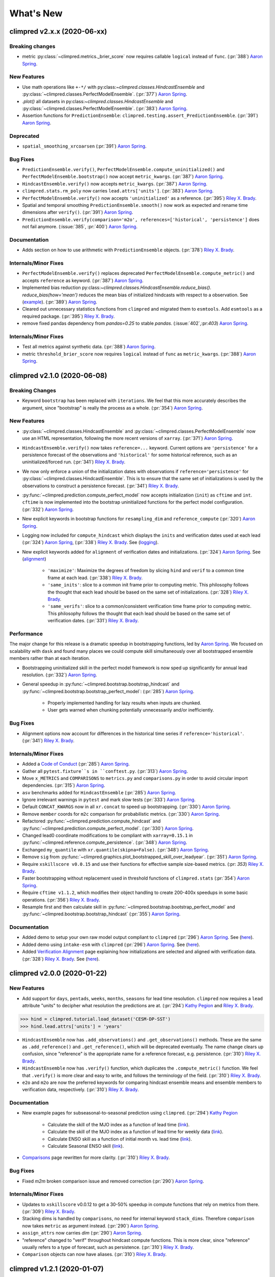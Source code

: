==========
What's New
==========

climpred v2.x.x (2020-06-xx)
============================

Breaking changes
----------------

- metric :py:class:`~climpred.metrics._brier_score` now requires callable ``logical``
  instead of ``func``. (:pr:`388`) `Aaron Spring`_.

New Features
------------

- Use math operations like ``+-*/`` with py:class:`~climpred.classes.HindcastEnsemble`
  and :py:class:`~climpred.classes.PerfectModelEnsemble`. (:pr:`377`) `Aaron Spring`_.
- `.plot()` all datasets in py:class:`~climpred.classes.HindcastEnsemble`
  and :py:class:`~climpred.classes.PerfectModelEnsemble`. (:pr:`383`) `Aaron Spring`_.
- Assertion functions for ``PredictionEnsemble``:
  ``climpred.testing.assert_PredictionEnsemble``. (:pr:`391`) `Aaron Spring`_.

Deprecated
----------

- ``spatial_smoothing_xrcoarsen`` (:pr:`391`) `Aaron Spring`_.

Bug Fixes
---------

- ``PredictionEnsemble.verify()``, ``PerfectModelEnsemble.compute_uninitialized()`` and
  ``PerfectModelEnsemble.bootstrap()`` now accept ``metric_kwargs``. (:pr:`387`)
  `Aaron Spring`_.
- ``HindcastEnsemble.verify()`` now accepts ``metric_kwargs``. (:pr:`387`)
  `Aaron Spring`_.
- ``climpred.stats.rm_poly`` now carries ``lead.attrs['units']``.
  (:pr:`383`) `Aaron Spring`_.
- ``PerfectModelEnsemble.verify()`` now accepts ``'uninitialized'`` as a reference.
  (:pr:`395`) `Riley X. Brady`_.
- Spatial and temporal smoothing ``PredictionEnsemble.smooth()`` now work as expected
  and rename time dimensions after ``verify()``. (:pr:`391`) `Aaron Spring`_.
- ``PredictionEnsemble.verify(comparison='m2o', references=['historical',
  'persistence']`` does not fail anymore. (:issue:`385`, :pr:`400`) `Aaron Spring`_.

Documentation
-------------

- Adds section on how to use arithmetic with ``PredictionEnsemble`` objects.
  (:pr:`378`) `Riley X. Brady`_.

Internals/Minor Fixes
---------------------
- ``PerfectModelEnsemble.verify()`` replaces deprecated
  ``PerfectModelEnsemble.compute_metric()`` and accepts ``reference`` as keyword.
  (:pr:`387`) `Aaron Spring`_.
- Implemented bias reduction
  py:class:`~climpred.classes.HindcastEnsemble.reduce_bias()`. `reduce_bias(how='mean')`
  reduces the mean bias of initialized hindcasts with respect to a observation.
  See (`example <examples/decadal/bias_reduction.html>`__). (:pr:`389`) `Aaron Spring`_.
- Cleared out unnecessary statistics functions from ``climpred`` and migrated them to
  ``esmtools``. Add ``esmtools`` as a required package. (:pr:`395`) `Riley X. Brady`_.
- remove fixed pandas dependency from `pandas=0.25` to stable `pandas`. (:issue:`402`,:pr:`403`) `Aaron Spring`_.



Internals/Minor Fixes
---------------------
- Test all metrics against synthetic data. (:pr:`388`) `Aaron Spring`_.
- metric ``threshold_brier_score`` now requires ``logical`` instead of ``func`` as
  ``metric_kwargs``. (:pr:`388`) `Aaron Spring`_.


climpred v2.1.0 (2020-06-08)
============================

Breaking Changes
----------------

- Keyword ``bootstrap`` has been replaced with ``iterations``. We feel that this more accurately
  describes the argument, since "bootstrap" is really the process as a whole.
  (:pr:`354`) `Aaron Spring`_.

New Features
------------

- :py:class:`~climpred.classes.HindcastEnsemble` and
  :py:class:`~climpred.classes.PerfectModelEnsemble` now use an HTML representation, following the
  more recent versions of ``xarray``. (:pr:`371`) `Aaron Spring`_.
- ``HindcastEnsemble.verify()`` now takes ``reference=...`` keyword. Current options are
  ``'persistence'`` for a persistence forecast of the observations and ``'historical'`` for some
  historical reference, such as an uninitialized/forced run. (:pr:`341`) `Riley X. Brady`_.
- We now only enforce a union of the initialization dates with observations if
  ``reference='persistence'`` for :py:class:`~climpred.classes.HindcastEnsemble`. This is to ensure
  that the same set of initializations is used
  by the observations to construct a persistence forecast. (:pr:`341`) `Riley X. Brady`_.
- :py:func:`~climpred.prediction.compute_perfect_model` now accepts initialization (``init``) as
  ``cftime`` and ``int``. ``cftime`` is now implemented into the bootstrap uninitialized functions
  for the perfect model configuration. (:pr:`332`) `Aaron Spring`_.
- New explicit keywords in bootstrap functions for ``resampling_dim`` and
  ``reference_compute`` (:pr:`320`) `Aaron Spring`_.
- Logging now included for ``compute_hindcast`` which displays the ``inits`` and
  verification dates used at each lead (:pr:`324`) `Aaron Spring`_,
  (:pr:`338`) `Riley X. Brady`_. See (`logging <alignment.html#Logging>`__).
- New explicit keywords added for ``alignment`` of verification dates and
  initializations. (:pr:`324`) `Aaron Spring`_. See (`alignment <alignment.html>`__)

    * ``'maximize'``: Maximize the degrees of freedom by slicing ``hind`` and
      ``verif`` to a common time frame at each lead. (:pr:`338`) `Riley X. Brady`_.
    * ``'same_inits'``: slice to a common init frame prior to computing
      metric. This philosophy follows the thought that each lead should be
      based on the same set of initializations. (:pr:`328`) `Riley X. Brady`_.
    * ``'same_verifs'``: slice to a common/consistent verification time frame prior
      to computing metric. This philosophy follows the thought that each lead
      should be based on the same set of verification dates. (:pr:`331`)
      `Riley X. Brady`_.

Performance
-----------

The major change for this release is a dramatic speedup in bootstrapping functions, led by
`Aaron Spring`_. We focused on scalability with ``dask`` and found many places we could compute
skill simultaneously over all bootstrapped ensemble members rather than at each iteration.

- Bootstrapping uninitialized skill in the perfect model framework is now sped up significantly for
  annual lead resolution. (:pr:`332`) `Aaron Spring`_.
- General speedup in :py:func:`~climpred.bootstrap.bootstrap_hindcast` and
  :py:func:`~climpred.bootstrap.bootstrap_perfect_model`: (:pr:`285`) `Aaron Spring`_.

    * Properly implemented handling for lazy results when inputs are chunked.

    * User gets warned when chunking potentially unnecessarily and/or inefficiently.

Bug Fixes
---------
- Alignment options now account for differences in the historical time series if
  ``reference='historical'``. (:pr:`341`) `Riley X. Brady`_.

Internals/Minor Fixes
---------------------
- Added a `Code of Conduct <code_of_conduct.html>`__ (:pr:`285`) `Aaron Spring`_.
- Gather all ``pytest.fixture``s in ``conftest.py``. (:pr:`313`) `Aaron Spring`_.
- Move ``x_METRICS`` and ``COMPARISONS`` to ``metrics.py`` and ``comparisons.py`` in
  order to avoid circular import dependencies. (:pr:`315`) `Aaron Spring`_.
- ``asv`` benchmarks added for ``HindcastEnsemble`` (:pr:`285`) `Aaron Spring`_.
- Ignore irrelevant warnings in ``pytest`` and mark slow tests
  (:pr:`333`) `Aaron Spring`_.
- Default ``CONCAT_KWARGS`` now in all ``xr.concat`` to speed up bootstrapping.
  (:pr:`330`) `Aaron Spring`_.
- Remove ``member`` coords for ``m2c`` comparison for probabilistic metrics.
  (:pr:`330`) `Aaron Spring`_.
- Refactored :py:func:`~climpred.prediction.compute_hindcast` and
  :py:func:`~climpred.prediction.compute_perfect_model`. (:pr:`330`) `Aaron Spring`_.
- Changed lead0 coordinate modifications to be compliant with ``xarray=0.15.1`` in
  :py:func:`~climpred.reference.compute_persistence`. (:pr:`348`) `Aaron Spring`_.
- Exchanged ``my_quantile`` with ``xr.quantile(skipna=False)``. (:pr:`348`) `Aaron Spring`_.
- Remove ``sig`` from
  :py:func:`~climpred.graphics.plot_bootstrapped_skill_over_leadyear`.
  (:pr:`351`) `Aaron Spring`_.
- Require ``xskillscore v0.0.15`` and use their functions for effective sample
  size-based metrics. (:pr: `353`) `Riley X. Brady`_.
- Faster bootstrapping without replacement used in threshold functions of
  ``climpred.stats`` (:pr:`354`) `Aaron Spring`_.
- Require ``cftime v1.1.2``, which modifies their object handling to create 200-400x
  speedups in some basic operations. (:pr:`356`) `Riley X. Brady`_.
- Resample first and then calculate skill in
  :py:func:`~climpred.bootstrap.bootstrap_perfect_model` and
  :py:func:`~climpred.bootstrap.bootstrap_hindcast` (:pr:`355`) `Aaron Spring`_.

Documentation
-------------
- Added demo to setup your own raw model output compliant to ``climpred``
  (:pr:`296`) `Aaron Spring`_. See (`here <examples/preprocessing/setup_your_own_data.html>`__).
- Added demo using ``intake-esm`` with ``climpred`` (:pr:`296`) `Aaron Spring`_.
  See (`here <examples/preprocessing/setup_your_own_data.html#intake-esm-for-cmorized-output>`__).
- Added `Verification Alignment <alignment.html>`_ page explaining how initializations
  are selected and aligned with verification data. (:pr:`328`) `Riley X. Brady`_.
  See (`here <alignment.html>`__).


climpred v2.0.0 (2020-01-22)
============================

New Features
------------
- Add support for ``days``, ``pentads``, ``weeks``, ``months``, ``seasons`` for lead
  time resolution. ``climpred`` now requires a ``lead`` attribute "units" to decipher
  what resolution the predictions are at. (:pr:`294`) `Kathy Pegion`_ and
  `Riley X. Brady`_.

.. code-block:: python

        >>> hind = climpred.tutorial.load_dataset('CESM-DP-SST')
        >>> hind.lead.attrs['units'] = 'years'

- ``HindcastEnsemble`` now has ``.add_observations()`` and ``.get_observations()``
  methods. These are the same as ``.add_reference()`` and ``.get_reference()``, which
  will be deprecated eventually. The name change clears up confusion, since "reference"
  is the appropriate name for a reference forecast, e.g. persistence. (:pr:`310`)
  `Riley X. Brady`_.

- ``HindcastEnsemble`` now has ``.verify()`` function, which duplicates the
  ``.compute_metric()`` function. We feel that ``.verify()`` is more clear and easy
  to write, and follows the terminology of the field. (:pr:`310`) `Riley X. Brady`_.

- ``e2o`` and ``m2o`` are now the preferred keywords for comparing hindcast ensemble
  means and ensemble members to verification data, respectively. (:pr:`310`)
  `Riley X. Brady`_.

Documentation
-------------
- New example pages for subseasonal-to-seasonal prediction using ``climpred``.
  (:pr:`294`) `Kathy Pegion`_

    * Calculate the skill of the MJO index as a function of lead time
      (`link <examples/subseasonal/daily-subx-example.html>`__).

    * Calculate the skill of the MJO index as a function of lead time for weekly data
      (`link <examples/subseasonal/weekly-subx-example.html>`__).

    * Calculate ENSO skill as a function of initial month vs. lead time
      (`link <examples/monseas/monthly-enso-subx-example.html>`__).

    * Calculate Seasonal ENSO skill
      (`link <examples/monseas/seasonal-enso-subx-example.html>`__).

- `Comparisons <comparisons.html>`__ page rewritten for more clarity. (:pr:`310`)
  `Riley X. Brady`_.

Bug Fixes
---------
- Fixed `m2m` broken comparison issue and removed correction (:pr:`290`) `Aaron Spring`_.

Internals/Minor Fixes
---------------------
- Updates to ``xskillscore`` v0.0.12 to get a 30-50% speedup in compute functions that
  rely on metrics from there. (:pr:`309`) `Riley X. Brady`_.
- Stacking dims is handled by ``comparisons``, no need for internal keyword
  ``stack_dims``. Therefore ``comparison`` now takes ``metric`` as argument instead.
  (:pr:`290`) `Aaron Spring`_.
- ``assign_attrs`` now carries `dim` (:pr:`290`) `Aaron Spring`_.
- "reference" changed to "verif" throughout hindcast compute functions. This is more
  clear, since "reference" usually refers to a type of forecast, such as persistence.
  (:pr:`310`) `Riley X. Brady`_.
- ``Comparison`` objects can now have aliases. (:pr:`310`) `Riley X. Brady`_.



climpred v1.2.1 (2020-01-07)
============================

Depreciated
-----------
- ``mad`` no longer a keyword for the median absolute error metric. Users should now
  use ``median_absolute_error``, which is identical to changes in ``xskillscore``
  version 0.0.10. (:pr:`283`) `Riley X. Brady`_
- ``pacc`` no longer a keyword for the p value associated with the Pearson
  product-moment correlation, since it is used by the correlation coefficient.
  (:pr:`283`) `Riley X. Brady`_
- ``msss`` no longer a keyword for the Murphy's MSSS, since it is reserved for the
  standard MSSS. (:pr:`283`) `Riley X. Brady`_

New Features
------------
- Metrics ``pearson_r_eff_p_value`` and ``spearman_r_eff_p_value`` account for
  autocorrelation in computing p values. (:pr:`283`) `Riley X. Brady`_
- Metric ``effective_sample_size`` computes number of independent samples between two
  time series being correlated. (:pr:`283`) `Riley X. Brady`_
- Added keywords for metrics: (:pr:`283`) `Riley X. Brady`_

    * ``'pval'`` for ``pearson_r_p_value``
    * ``['n_eff', 'eff_n']`` for ``effective_sample_size``
    * ``['p_pval_eff', 'pvalue_eff', 'pval_eff']`` for ``pearson_r_eff_p_value``
    * ``['spvalue', 'spval']`` for ``spearman_r_p_value``
    * ``['s_pval_eff', 'spvalue_eff', 'spval_eff']`` for ``spearman_r_eff_p_value``
    * ``'nev'`` for ``nmse``

Internals/Minor Fixes
---------------------
- ``climpred`` now requires ``xarray`` version 0.14.1 so that the ``drop_vars()``
  keyword used in our package does not throw an error. (:pr:`276`) `Riley X. Brady`_
- Update to ``xskillscore`` version 0.0.10 to fix errors in weighted metrics with
  pairwise NaNs. (:pr:`283`) `Riley X. Brady`_
- ``doc8`` added to ``pre-commit`` to have consistent formatting on ``.rst`` files.
  (:pr:`283`) `Riley X. Brady`_
- Remove ``proper`` attribute on ``Metric`` class since it isn't used anywhere.
  (:pr:`283`) `Riley X. Brady`_
- Add testing for effective p values. (:pr:`283`) `Riley X. Brady`_
- Add testing for whether metric aliases are repeated/overwrite each other.
  (:pr:`283`) `Riley X. Brady`_
- ``ppp`` changed to ``msess``, but keywords allow for ``ppp`` and ``msss`` still.
  (:pr:`283`) `Riley X. Brady`_

Documentation
-------------
- Expansion of `metrics documentation <metrics.html>`_ with much more
  detail on how metrics are computed, their keywords, references, min/max/perfect
  scores, etc. (:pr:`283`) `Riley X. Brady`_
- Update `terminology page <terminology.html>`_ with more information on metrics
  terminology. (:pr:`283`) `Riley X. Brady`_


climpred v1.2.0 (2019-12-17)
============================

Depreciated
-----------
- Abbreviation ``pval`` depreciated. Use ``p_pval`` for ``pearson_r_p_value`` instead.
  (:pr:`264`) `Aaron Spring`_.

New Features
------------
- Users can now pass a custom ``metric`` or ``comparison`` to compute functions.
  (:pr:`268`) `Aaron Spring`_.

    * See `user-defined-metrics <metrics.html#user-defined-metrics>`_ and
      `user-defined-comparisons <comparisons.html#user-defined-comparisons>`_.

- New deterministic metrics (see `metrics <metrics.html>`_). (:pr:`264`)
  `Aaron Spring`_.

    * Spearman ranked correlation (spearman_r_)
    * Spearman ranked correlation p-value (spearman_r_p_value_)
    * Mean Absolute Deviation (mad_)
    * Mean Absolute Percent Error (mape_)
    * Symmetric Mean Absolute Percent Error (smape_)

.. _spearman_r: metrics.html#spearman-anomaly-correlation-coefficient-sacc
.. _spearman_r_p_value: metrics.html#spearman-anomaly-correlation-coefficient-sacc
.. _mad: metrics.html#median-absolute-deviation-mad
.. _mape: metrics.html#mean-absolute-percentage-error-mape
.. _smape: metrics.html#symmetric-mean-absolute-percentage-error-smape

- Users can now apply arbitrary ``xarray`` methods to
  :py:class:`~climpred.classes.HindcastEnsemble` and
  :py:class:`~climpred.classes.PerfectModelEnsemble`. (:pr:`243`) `Riley X. Brady`_.

    * See the
      `Prediction Ensemble objects demo page <prediction-ensemble-object.html>`_.

- Add "getter" methods to :py:class:`~climpred.classes.HindcastEnsemble` and
  :py:class:`~climpred.classes.PerfectModelEnsemble` to retrieve ``xarray`` datasets
  from the objects. (:pr:`243`) `Riley X. Brady`_.

    .. code-block:: python

        >>> hind = climpred.tutorial.load_dataset('CESM-DP-SST')
        >>> ref = climpred.tutorial.load_dataset('ERSST')
        >>> hindcast = climpred.HindcastEnsemble(hind)
        >>> hindcast = hindcast.add_reference(ref, 'ERSST')
        >>> print(hindcast)
        <climpred.HindcastEnsemble>
        Initialized Ensemble:
            SST      (init, lead, member) float64 ...
        ERSST:
            SST      (time) float32 ...
        Uninitialized:
            None
        >>> print(hindcast.get_initialized())
        <xarray.Dataset>
        Dimensions:  (init: 64, lead: 10, member: 10)
        Coordinates:
        * lead     (lead) int32 1 2 3 4 5 6 7 8 9 10
        * member   (member) int32 1 2 3 4 5 6 7 8 9 10
        * init     (init) float32 1954.0 1955.0 1956.0 1957.0 ... 2015.0 2016.0 2017.0
        Data variables:
            SST      (init, lead, member) float64 ...
        >>> print(hindcast.get_reference('ERSST'))
        <xarray.Dataset>
        Dimensions:  (time: 61)
        Coordinates:
        * time     (time) int64 1955 1956 1957 1958 1959 ... 2011 2012 2013 2014 2015
        Data variables:
            SST      (time) float32 ...

- ``metric_kwargs`` can be passed to :py:class:`~climpred.metrics.Metric`.
  (:pr:`264`) `Aaron Spring`_.

    * See ``metric_kwargs`` under `metrics <metrics.html>`_.

Bug Fixes
---------
- :py:meth:`~climpred.classes.HindcastEnsemble.compute_metric` doesn't drop coordinates
  from the initialized hindcast ensemble anymore. (:pr:`258`) `Aaron Spring`_.
- Metric ``uacc`` does not crash when ``ppp`` negative anymore. (:pr:`264`)
  `Aaron Spring`_.
- Update ``xskillscore`` to version 0.0.9 to fix all-NaN issue with ``pearson_r`` and
  ``pearson_r_p_value`` when there's missing data. (:pr:`269`) `Riley X. Brady`_.

Internals/Minor Fixes
---------------------
- Rewrote :py:func:`~climpred.stats.varweighted_mean_period` based on ``xrft``.
  Changed ``time_dim`` to ``dim``. Function no longer drops coordinates. (:pr:`258`)
  `Aaron Spring`_
- Add ``dim='time'`` in :py:func:`~climpred.stats.dpp`. (:pr:`258`) `Aaron Spring`_
- Comparisons ``m2m``, ``m2e`` rewritten to not stack dims into supervector because
  this is now done in ``xskillscore``. (:pr:`264`) `Aaron Spring`_
- Add ``tqdm`` progress bar to :py:func:`~climpred.bootstrap.bootstrap_compute`.
  (:pr:`244`) `Aaron Spring`_
- Remove inplace behavior for :py:class:`~climpred.classes.HindcastEnsemble` and
  :py:class:`~climpred.classes.PerfectModelEnsemble`. (:pr:`243`) `Riley X. Brady`_

    * See `demo page on prediction ensemble objects <prediction-ensemble-object.html>`_

- Added tests for chunking with ``dask``. (:pr:`258`) `Aaron Spring`_
- Fix test issues with esmpy 8.0 by forcing esmpy 7.1 (:pr:`269`). `Riley X. Brady`_
- Rewrote ``metrics`` and ``comparisons`` as classes to accomodate custom metrics and
  comparisons. (:pr:`268`) `Aaron Spring`_

    * See `user-defined-metrics <metrics.html#user-defined-metrics>`_ and
      `user-defined-comparisons <comparisons.html#user-defined-comparisons>`_.

Documentation
-------------
- Add examples notebook for
  `temporal and spatial smoothing <examples/smoothing.html>`_. (:pr:`244`)
  `Aaron Spring`_
- Add documentation for computing a metric over a
  `specified dimension <comparisons.html#compute-over-dimension>`_.
  (:pr:`244`) `Aaron Spring`_
- Update `API <api.html>`_ to be more organized with individual function/class pages.
  (:pr:`243`) `Riley X. Brady`_.
- Add `page <prediction-ensemble-object.html>`_ describing the
  :py:class:`~climpred.classes.HindcastEnsemble` and
  :py:class:`~climpred.classes.PerfectModelEnsemble` objects more clearly.
  (:pr:`243`) `Riley X. Brady`_
- Add page for `publications <publications.html>`_ and
  `helpful links <helpful-links.html>`_. (:pr:`270`) `Riley X. Brady`_.

climpred v1.1.0 (2019-09-23)
============================

Features
--------
- Write information about skill computation to netcdf attributes(:pr:`213`)
  `Aaron Spring`_
- Temporal and spatial smoothing module (:pr:`224`) `Aaron Spring`_
- Add metrics `brier_score`, `threshold_brier_score` and `crpss_es` (:pr:`232`)
  `Aaron Spring`_
- Allow `compute_hindcast` and `compute_perfect_model` to specify which dimension `dim`
  to calculate metric over (:pr:`232`) `Aaron Spring`_

Bug Fixes
---------
- Correct implementation of probabilistic metrics from `xskillscore` in
  `compute_perfect_model`, `bootstrap_perfect_model`, `compute_hindcast` and
  `bootstrap_hindcast`, now requires xskillscore>=0.05 (:pr:`232`) `Aaron Spring`_

Internals/Minor Fixes
---------------------
- Rename .stats.DPP to dpp (:pr:`232`) `Aaron Spring`_
- Add `matplotlib` as a main dependency so that a direct pip installation works
  (:pr:`211`) `Riley X. Brady`_.
- ``climpred`` is now installable from conda-forge (:pr:`212`) `Riley X. Brady`_.
- Fix erroneous descriptions of sample datasets (:pr:`226`) `Riley X. Brady`_.
- Benchmarking time and peak memory of compute functions with `asv` (:pr:`231`)
  `Aaron Spring`_

Documentation
-------------
- Add scope of package to docs for clarity for users and developers. (:pr:`235`)
  `Riley X. Brady`_.

climpred v1.0.1 (2019-07-04)
============================

Bug Fixes
---------
- Accomodate for lead-zero within the ``lead`` dimension (:pr:`196`) `Riley X. Brady`_.
- Fix issue with adding uninitialized ensemble to ``HindcastEnsemble`` object
  (:pr:`199`) `Riley X. Brady`_.
- Allow ``max_dof`` keyword to be passed to ``compute_metric`` and
  ``compute_persistence`` for ``HindcastEnsemble`` (:pr:`199`) `Riley X. Brady`_.

Internals/Minor Fixes
---------------------
- Force ``xskillscore`` version 0.0.4 or higher to avoid ``ImportError``
  (:pr:`204`) `Riley X. Brady`_.
- Change ``max_dfs`` keyword to ``max_dof`` (:pr:`199`) `Riley X. Brady`_.
- Add testing for ``HindcastEnsemble`` and ``PerfectModelEnsemble`` (:pr:`199`)
  `Riley X. Brady`_

climpred v1.0.0 (2019-07-03)
============================
``climpred`` v1.0.0 represents the first stable release of the package. It includes
``HindcastEnsemble`` and ``PerfectModelEnsemble`` objects to perform analysis with.
It offers a suite of deterministic and probabilistic metrics that are optimized to be
run on single time series or grids of data (e.g., lat, lon, and depth). Currently,
``climpred`` only supports annual forecasts.

Features
--------
- Bootstrap prediction skill based on resampling with replacement consistently in
  ``ReferenceEnsemble`` and ``PerfectModelEnsemble``. (:pr:`128`) `Aaron Spring`_
- Consistent bootstrap function for ``climpred.stats`` functions via ``bootstrap_func``
  wrapper. (:pr:`167`) `Aaron Spring`_
- many more metrics: ``_msss_murphy``, ``_less`` and probabilistic ``_crps``,
  ``_crpss`` (:pr:`128`) `Aaron Spring`_

Bug Fixes
---------
- ``compute_uninitialized`` now trims input data to the same time window.
  (:pr:`193`) `Riley X. Brady`_
- ``rm_poly`` now properly interpolates/fills NaNs. (:pr:`192`) `Riley X. Brady`_

Internals/Minor Fixes
---------------------
- The ``climpred`` version can be printed. (:pr:`195`) `Riley X. Brady`_
- Constants are made elegant and pushed to a separate module. (:pr:`184`)
  `Andrew Huang`_
- Checks are consolidated to their own module. (:pr:`173`) `Andrew Huang`_

Documentation
-------------
- Documentation built extensively in multiple PRs.


climpred v0.3 (2019-04-27)
==========================

``climpred`` v0.3 really represents the entire development phase leading up to the
version 1 release. This was done in collaboration between `Riley X. Brady`_,
`Aaron Spring`_, and `Andrew Huang`_. Future releases will have less additions.

Features
--------
- Introduces object-oriented system to ``climpred``, with classes
  ``ReferenceEnsemble`` and ``PerfectModelEnsemble``. (:pr:`86`) `Riley X. Brady`_
- Expands bootstrapping module for perfect-module configurations. (:pr:`78`, :pr:`87`)
  `Aaron Spring`_
- Adds functions for computing Relative Entropy (:pr:`73`) `Aaron Spring`_
- Sets more intelligible dimension expectations for ``climpred``
  (:pr:`98`, :pr:`105`) `Riley X. Brady`_ and `Aaron Spring`_:

    -   ``init``:  initialization dates for the prediction ensemble
    -   ``lead``:  retrospective forecasts from prediction ensemble;
        returned dimension for prediction calculations
    -   ``time``:  time dimension for control runs, references, etc.
    -   ``member``:  ensemble member dimension.
- Updates ``open_dataset`` to display available dataset names when no argument is
  passed. (:pr:`123`) `Riley X. Brady`_
- Change ``ReferenceEnsemble`` to ``HindcastEnsemble``. (:pr:`124`) `Riley X. Brady`_
- Add probabilistic metrics to ``climpred``. (:pr:`128`) `Aaron Spring`_
- Consolidate separate perfect-model and hindcast functions into singular functions
  (:pr:`128`) `Aaron Spring`_
- Add option to pass proxy through to ``open_dataset`` for firewalled networks.
  (:pr:`138`) `Riley X. Brady`_

Bug Fixes
---------
- ``xr_rm_poly`` can now operate on Datasets and with multiple variables.
  It also interpolates across NaNs in time series. (:pr:`94`) `Andrew Huang`_
- Travis CI, ``treon``, and ``pytest`` all run for automated testing of new features.
  (:pr:`98`, :pr:`105`, :pr:`106`) `Riley X. Brady`_ and `Aaron Spring`_
- Clean up ``check_xarray`` decorators and make sure that they work. (:pr:`142`)
  `Andrew Huang`_
- Ensures that ``help()`` returns proper docstring even with decorators.
  (:pr:`149`) `Andrew Huang`_
- Fixes bootstrap so p values are correct. (:pr:`170`) `Aaron Spring`_

Internals/Minor Fixes
---------------------
- Adds unit testing for all perfect-model comparisons. (:pr:`107`) `Aaron Spring`_
- Updates CESM-LE uninitialized ensemble sample data to have 34 members.
  (:pr:`113`) `Riley X. Brady`_
- Adds MPI-ESM hindcast, historical, and assimilation sample data.
  (:pr:`119`) `Aaron Spring`_
- Replaces ``check_xarray`` with a decorator for checking that input arguments are
  xarray objects. (:pr:`120`) `Andrew Huang`_
- Add custom exceptions for clearer error reporting. (:pr:`139`) `Riley X. Brady`_
- Remove "xr" prefix from stats module. (:pr:`144`) `Riley X. Brady`_
- Add codecoverage for testing. (:pr:`152`) `Riley X. Brady`_
- Update exception messages for more pretty error reporting. (:pr:`156`) `Andrew Huang`_
- Add ``pre-commit`` and ``flake8``/``black`` check in CI. (:pr:`163`) `Riley X. Brady`_
- Change ``loadutils`` module to ``tutorial`` and ``open_dataset`` to
  ``load_dataset``. (:pr:`164`) `Riley X. Brady`_
- Remove predictability horizon function to revisit for v2. (:pr:`165`)
  `Riley X. Brady`_
- Increase code coverage through more testing. (:pr:`167`) `Aaron Spring`_
- Consolidates checks and constants into modules. (:pr:`173`) `Andrew Huang`_

climpred v0.2 (2019-01-11)
==========================

Name changed to ``climpred``, developed enough for basic decadal prediction tasks on a
perfect-model ensemble and reference-based ensemble.

climpred v0.1 (2018-12-20)
==========================

Collaboration between Riley Brady and Aaron Spring begins.

.. _`Riley X. Brady`: https://github.com/bradyrx
.. _`Andrew Huang`: https://github.com/ahuang11
.. _`Aaron Spring`: https://github.com/aaronspring
.. _`Kathy Pegion`: https://github.com/kpegion
